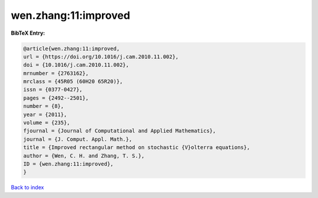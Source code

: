 wen.zhang:11:improved
=====================

.. :cite:t:`wen.zhang:11:improved`

.. bibliography:: ../../All.bib

**BibTeX Entry:**

.. code-block:: bibtex

   @article{wen.zhang:11:improved,
   url = {https://doi.org/10.1016/j.cam.2010.11.002},
   doi = {10.1016/j.cam.2010.11.002},
   mrnumber = {2763162},
   mrclass = {45R05 (60H20 65R20)},
   issn = {0377-0427},
   pages = {2492--2501},
   number = {8},
   year = {2011},
   volume = {235},
   fjournal = {Journal of Computational and Applied Mathematics},
   journal = {J. Comput. Appl. Math.},
   title = {Improved rectangular method on stochastic {V}olterra equations},
   author = {Wen, C. H. and Zhang, T. S.},
   ID = {wen.zhang:11:improved},
   }

`Back to index <../index>`_
